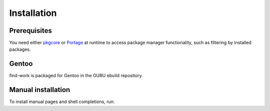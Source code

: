 .. SPDX-FileCopyrightText: 2022-2024 Anna <cyber@sysrq.in>
.. SPDX-License-Identifier: WTFPL
.. No warranty

Installation
============

Prerequisites
-------------

You need either `pkgcore`_ or `Portage`_ at runtime to access package manager
functionality, such as filtering by installed packages.

.. _pkgcore: https://pkgcore.github.io/pkgcore/
.. _Portage: https://wiki.gentoo.org/wiki/Project:Portage

Gentoo
------

find-work is packaged for Gentoo in the GURU ebuild repository.

.. prompt:: bash #

   eselect repository enable guru
   emaint sync -r guru
   emerge dev-util/find-work

Manual installation
-------------------

.. prompt:: bash

   pip install gentle-mxml --user

To install manual pages and shell completions, run:

.. prompt:: bash #

   make install-data
